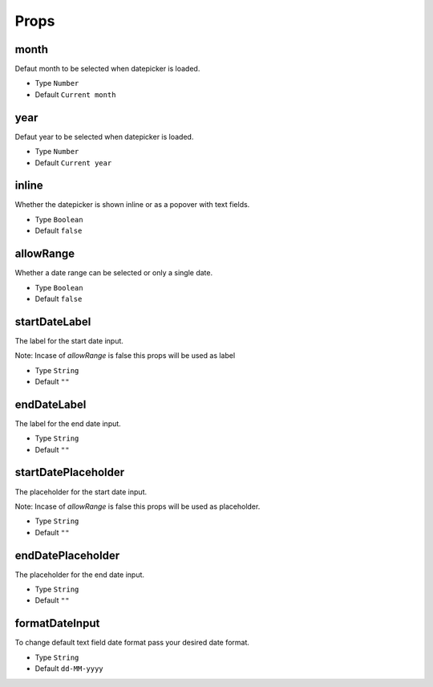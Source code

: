 Props
=====

month
------------
Defaut month to be selected when datepicker is loaded.

* Type ``Number``
* Default ``Current month``

year
------------
Defaut year to be selected when datepicker is loaded.

* Type ``Number``
* Default ``Current year``

inline
------------
Whether the datepicker is shown inline or as a popover with text fields.

* Type ``Boolean``
* Default ``false``

allowRange
------------
Whether a date range can be selected or only a single date.

* Type ``Boolean``
* Default ``false``

startDateLabel
------------
The label for the start date input.

Note: Incase of `allowRange` is false this props will be used as label

* Type ``String``
* Default ``""``

endDateLabel
------------
The label for the end date input.

* Type ``String``
* Default ``""``

startDatePlaceholder
------------
The placeholder for the start date input.

Note: Incase of `allowRange` is false this props will be used as placeholder.

* Type ``String``
* Default ``""``

endDatePlaceholder
------------
The placeholder for the end date input.

* Type ``String``
* Default ``""``

formatDateInput
------------
To change default text field date format pass your desired date format.

* Type ``String``
* Default ``dd-MM-yyyy``